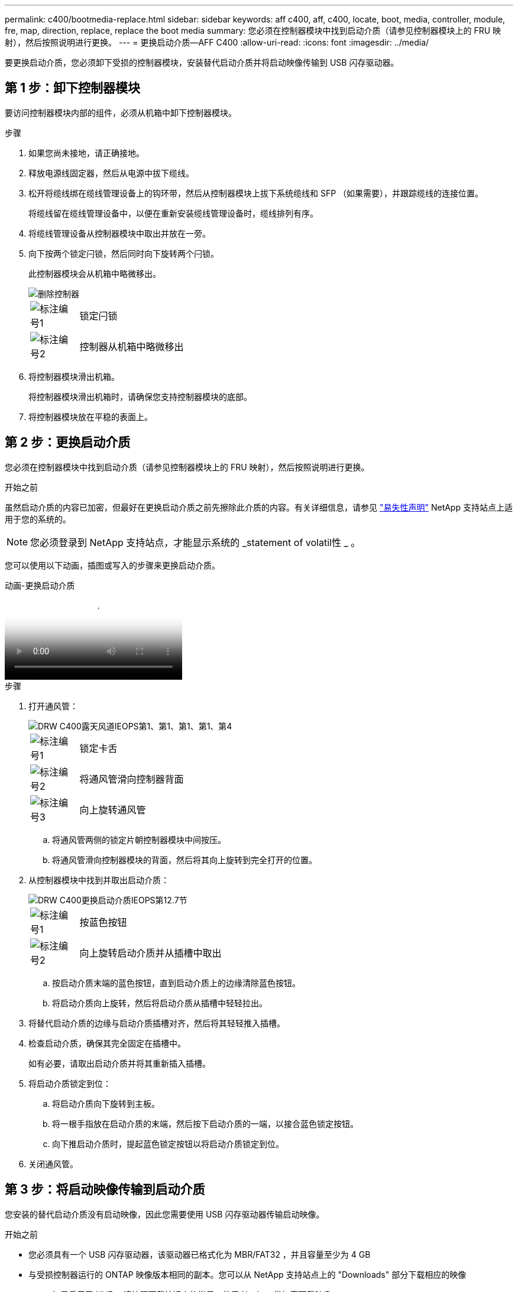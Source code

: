 ---
permalink: c400/bootmedia-replace.html 
sidebar: sidebar 
keywords: aff c400, aff, c400, locate, boot, media, controller, module, fre, map, direction, replace, replace the boot media 
summary: 您必须在控制器模块中找到启动介质（请参见控制器模块上的 FRU 映射），然后按照说明进行更换。 
---
= 更换启动介质—AFF C400
:allow-uri-read: 
:icons: font
:imagesdir: ../media/


[role="lead"]
要更换启动介质，您必须卸下受损的控制器模块，安装替代启动介质并将启动映像传输到 USB 闪存驱动器。



== 第 1 步：卸下控制器模块

要访问控制器模块内部的组件，必须从机箱中卸下控制器模块。

.步骤
. 如果您尚未接地，请正确接地。
. 释放电源线固定器，然后从电源中拔下缆线。
. 松开将缆线绑在缆线管理设备上的钩环带，然后从控制器模块上拔下系统缆线和 SFP （如果需要），并跟踪缆线的连接位置。
+
将缆线留在缆线管理设备中，以便在重新安装缆线管理设备时，缆线排列有序。

. 将缆线管理设备从控制器模块中取出并放在一旁。
. 向下按两个锁定闩锁，然后同时向下旋转两个闩锁。
+
此控制器模块会从机箱中略微移出。

+
image::../media/drw_c400_remove_controller_IEOPS-1216.svg[删除控制器]

+
[cols="10,90"]
|===


 a| 
image:../media/icon_round_1.png["标注编号1"]
 a| 
锁定闩锁



 a| 
image:../media/icon_round_2.png["标注编号2"]
 a| 
控制器从机箱中略微移出

|===
. 将控制器模块滑出机箱。
+
将控制器模块滑出机箱时，请确保您支持控制器模块的底部。

. 将控制器模块放在平稳的表面上。




== 第 2 步：更换启动介质

您必须在控制器模块中找到启动介质（请参见控制器模块上的 FRU 映射），然后按照说明进行更换。

.开始之前
虽然启动介质的内容已加密，但最好在更换启动介质之前先擦除此介质的内容。有关详细信息，请参见 https://mysupport.netapp.com/info/web/ECMP1132988.html["易失性声明"] NetApp 支持站点上适用于您的系统的。


NOTE: 您必须登录到 NetApp 支持站点，才能显示系统的 _statement of volatil性 _ 。

您可以使用以下动画，插图或写入的步骤来更换启动介质。

.动画-更换启动介质
video::bb4d91d7-2be1-44d8-ba18-afcf01681872[panopto]
.步骤
. 打开通风管：
+
image::../media/drw_c400_open_air_duct_IEOPS-1215.svg[DRW C400露天风道IEOPS第1、第1、第1、第1、第4]

+
[cols="10,90"]
|===


 a| 
image:../media/icon_round_1.png["标注编号1"]
 a| 
锁定卡舌



 a| 
image:../media/icon_round_2.png["标注编号2"]
 a| 
将通风管滑向控制器背面



 a| 
image::../media/icon_round_3.png[标注编号3]
 a| 
向上旋转通风管

|===
+
.. 将通风管两侧的锁定片朝控制器模块中间按压。
.. 将通风管滑向控制器模块的背面，然后将其向上旋转到完全打开的位置。


. 从控制器模块中找到并取出启动介质：
+
image::../media/drw_c400_replace_boot_media_IEOPS-1217.svg[DRW C400更换启动介质IEOPS第12.7节]

+
[cols="10,90"]
|===


 a| 
image:../media/icon_round_1.png["标注编号1"]
 a| 
按蓝色按钮



 a| 
image:../media/icon_round_2.png["标注编号2"]
 a| 
向上旋转启动介质并从插槽中取出

|===
+
.. 按启动介质末端的蓝色按钮，直到启动介质上的边缘清除蓝色按钮。
.. 将启动介质向上旋转，然后将启动介质从插槽中轻轻拉出。


. 将替代启动介质的边缘与启动介质插槽对齐，然后将其轻轻推入插槽。
. 检查启动介质，确保其完全固定在插槽中。
+
如有必要，请取出启动介质并将其重新插入插槽。

. 将启动介质锁定到位：
+
.. 将启动介质向下旋转到主板。
.. 将一根手指放在启动介质的末端，然后按下启动介质的一端，以接合蓝色锁定按钮。
.. 向下推启动介质时，提起蓝色锁定按钮以将启动介质锁定到位。


. 关闭通风管。




== 第 3 步：将启动映像传输到启动介质

您安装的替代启动介质没有启动映像，因此您需要使用 USB 闪存驱动器传输启动映像。

.开始之前
* 您必须具有一个 USB 闪存驱动器，该驱动器已格式化为 MBR/FAT32 ，并且容量至少为 4 GB
* 与受损控制器运行的 ONTAP 映像版本相同的副本。您可以从 NetApp 支持站点上的 "Downloads" 部分下载相应的映像
+
** 如果启用了 NVE ，请按照下载按钮中的指示，使用 NetApp 卷加密下载映像。
** 如果未启用 NVE ，请按照下载按钮中的指示，在不使用 NetApp 卷加密的情况下下载映像。


* 如果您的系统是 HA 对，则必须具有网络连接。
* 如果您的系统是独立系统，则不需要网络连接，但在还原 `var` 文件系统时，您必须执行额外的重新启动。


.步骤
. 将相应的服务映像从 NetApp 支持站点下载并复制到 USB 闪存驱动器。
+
.. 将服务映像下载到笔记本电脑上的工作空间。
.. 解压缩服务映像。
+

NOTE: 如果要使用 Windows 提取内容，请勿使用 WinZip 提取网络启动映像。使用其他提取工具，例如 7-Zip 或 WinRAR 。

+
解压缩的服务映像文件中有两个文件夹：

+
*** `启动`
*** `EFI`


.. 将 `EFI` 文件夹复制到 USB 闪存驱动器上的顶部目录。
+

NOTE: 如果服务映像没有EFI文件夹，请参阅link:https://kb.netapp.com/onprem/ontap/hardware/EFI_folder_missing_from_Service_Image_download_file_used_for_boot_device_recovery_for_FAS_and_AFF_models["用于FAS和AFF型号的启动设备恢复的服务映像下载文件缺少EFI文件夹^"]。

+
USB 闪存驱动器应具有 EFI 文件夹，并且与受损控制器运行的服务映像（ BIOS ）版本相同。

.. 从笔记本电脑中取出 USB 闪存驱动器。


. 如果尚未关闭此通风管，请关闭此通风管。
. 将控制器模块的末端与机箱中的开口对齐，然后将控制器模块轻轻推入系统的一半。
. 重新安装缆线管理设备，并根据需要重新对系统进行布线。
+
重新布线时，如果已卸下介质转换器（ SFP 或 QSFP ），请务必重新安装它们。

. 将电源线插入电源，然后重新安装电源线固定器。
. 将 USB 闪存驱动器插入控制器模块上的 USB 插槽。
+
确保将 USB 闪存驱动器安装在标有 USB 设备的插槽中，而不是 USB 控制台端口中。

. 完成控制器模块的安装：
+
.. 将电源线插入电源，重新安装电源线锁定环，然后将电源连接到电源。
.. 将控制器模块牢牢推入机箱，直到它与中板相距并完全就位。
+
控制器模块完全就位后，锁定闩锁会上升。

+

NOTE: 将控制器模块滑入机箱时，请勿用力过大，以免损坏连接器。

+
控制器模块一旦完全固定在机箱中，就会开始启动。准备中断启动过程。

.. 向上旋转锁定闩锁，使其倾斜，以清除锁定销，然后将其降低到锁定位置。
.. 如果尚未重新安装缆线管理设备，请重新安装该设备。


. 按 Ctrl-C 在 LOADER 提示符处停止，以中断启动过程。
+
如果您未收到此消息，请按 Ctrl-C ，选择选项以启动到维护模式，然后 `halt` 控制器以启动到加载程序。

. 如果控制器位于延伸型或光纤连接的 MetroCluster 中，则必须还原 FC 适配器配置：
+
.. 启动到维护模式： `boot_ontap maint`
.. 将 MetroCluster 端口设置为启动程序： `ucadmin modify -m fc -t _initiator adapter_name_`
.. halt 返回维护模式： `halt`


+
这些更改将在系统启动时实施。


